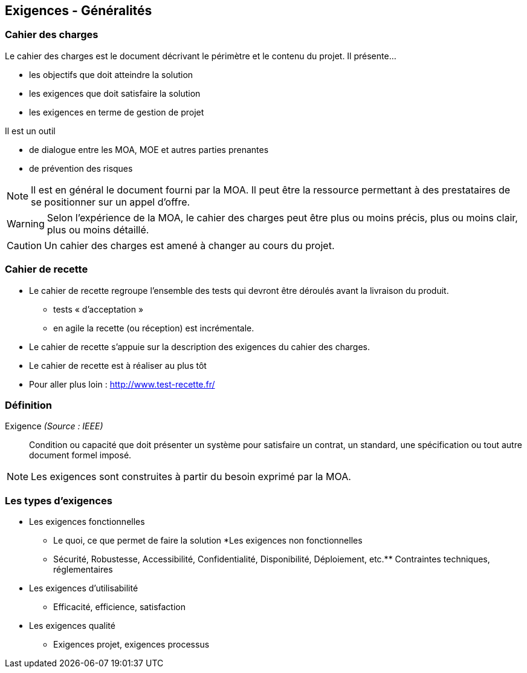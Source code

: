 == Exigences - Généralités

=== Cahier des charges

Le cahier des charges est le document décrivant le périmètre et le contenu du projet.
Il présente... 

* les objectifs que doit atteindre la solution
* les exigences que doit satisfaire la solution
* les exigences en terme de gestion de projet

Il est un outil

* de dialogue entre les MOA, MOE et autres parties prenantes
* de prévention des risques

[%step]
NOTE: Il est en général le document fourni par la MOA. Il peut être la ressource permettant à des prestataires de se positionner sur un appel d'offre.

[%step]
WARNING: Selon l'expérience de la MOA, le cahier des charges peut être plus ou moins précis, plus ou moins clair, plus ou moins détaillé.

[%step]
CAUTION: Un cahier des charges est amené à changer au cours du projet.

=== Cahier de recette

* Le cahier de recette regroupe l'ensemble des tests qui devront être déroulés avant la livraison du produit.
** tests « d’acceptation »
** en agile la recette (ou réception) est incrémentale.
* Le cahier de recette s'appuie sur la description des exigences du cahier des charges.
* Le cahier de recette est à réaliser au plus tôt
* Pour aller plus loin : http://www.test-recette.fr/ 

=== Définition

Exigence _(Source : IEEE)_:: Condition ou capacité que doit présenter un système pour satisfaire un contrat, un standard, une spécification ou tout autre document formel imposé.

NOTE: Les exigences sont construites à partir du besoin exprimé par la MOA.

=== Les types d'exigences

[%steps]
* Les exigences fonctionnelles
** Le quoi, ce que permet de faire la solution
*Les exigences non fonctionnelles
** Sécurité, Robustesse, Accessibilité, Confidentialité, Disponibilité, Déploiement, etc.** Contraintes techniques, réglementaires
* Les exigences d’utilisabilité
** Efficacité, efficience, satisfaction
* Les exigences qualité
** Exigences projet, exigences processus